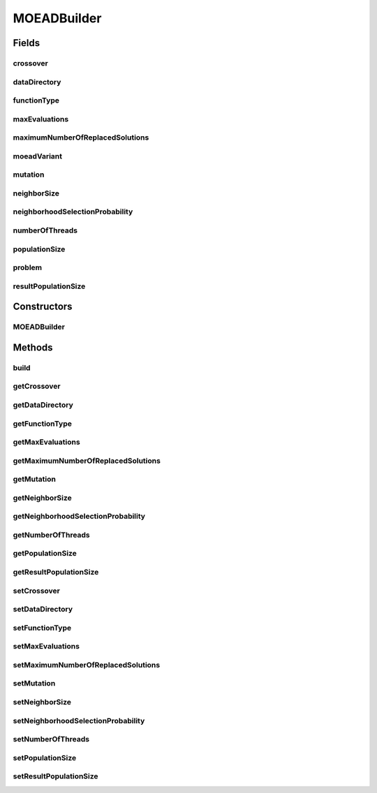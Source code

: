 .. java:import:: org.uma.jmetal.operator CrossoverOperator

.. java:import:: org.uma.jmetal.operator MutationOperator

.. java:import:: org.uma.jmetal.operator.impl.crossover DifferentialEvolutionCrossover

.. java:import:: org.uma.jmetal.operator.impl.mutation PolynomialMutation

.. java:import:: org.uma.jmetal.problem Problem

.. java:import:: org.uma.jmetal.solution DoubleSolution

.. java:import:: org.uma.jmetal.util AlgorithmBuilder

MOEADBuilder
============

.. java:package:: org.uma.jmetal.algorithm.multiobjective.moead
   :noindex:

.. java:type:: public class MOEADBuilder implements AlgorithmBuilder<AbstractMOEAD<DoubleSolution>>

   Builder class for algorithm MOEA/D and variants

   :author: Antonio J. Nebro

Fields
------
crossover
^^^^^^^^^

.. java:field:: protected CrossoverOperator<DoubleSolution> crossover
   :outertype: MOEADBuilder

dataDirectory
^^^^^^^^^^^^^

.. java:field:: protected String dataDirectory
   :outertype: MOEADBuilder

functionType
^^^^^^^^^^^^

.. java:field:: protected MOEAD.FunctionType functionType
   :outertype: MOEADBuilder

maxEvaluations
^^^^^^^^^^^^^^

.. java:field:: protected int maxEvaluations
   :outertype: MOEADBuilder

maximumNumberOfReplacedSolutions
^^^^^^^^^^^^^^^^^^^^^^^^^^^^^^^^

.. java:field:: protected int maximumNumberOfReplacedSolutions
   :outertype: MOEADBuilder

   nr in Zhang & Li paper

moeadVariant
^^^^^^^^^^^^

.. java:field:: protected Variant moeadVariant
   :outertype: MOEADBuilder

mutation
^^^^^^^^

.. java:field:: protected MutationOperator<DoubleSolution> mutation
   :outertype: MOEADBuilder

neighborSize
^^^^^^^^^^^^

.. java:field:: protected int neighborSize
   :outertype: MOEADBuilder

   T in Zhang & Li paper

neighborhoodSelectionProbability
^^^^^^^^^^^^^^^^^^^^^^^^^^^^^^^^

.. java:field:: protected double neighborhoodSelectionProbability
   :outertype: MOEADBuilder

   Delta in Zhang & Li paper

numberOfThreads
^^^^^^^^^^^^^^^

.. java:field:: protected int numberOfThreads
   :outertype: MOEADBuilder

populationSize
^^^^^^^^^^^^^^

.. java:field:: protected int populationSize
   :outertype: MOEADBuilder

problem
^^^^^^^

.. java:field:: protected Problem<DoubleSolution> problem
   :outertype: MOEADBuilder

resultPopulationSize
^^^^^^^^^^^^^^^^^^^^

.. java:field:: protected int resultPopulationSize
   :outertype: MOEADBuilder

Constructors
------------
MOEADBuilder
^^^^^^^^^^^^

.. java:constructor:: public MOEADBuilder(Problem<DoubleSolution> problem, Variant variant)
   :outertype: MOEADBuilder

   Constructor

Methods
-------
build
^^^^^

.. java:method:: public AbstractMOEAD<DoubleSolution> build()
   :outertype: MOEADBuilder

getCrossover
^^^^^^^^^^^^

.. java:method:: public CrossoverOperator<DoubleSolution> getCrossover()
   :outertype: MOEADBuilder

getDataDirectory
^^^^^^^^^^^^^^^^

.. java:method:: public String getDataDirectory()
   :outertype: MOEADBuilder

getFunctionType
^^^^^^^^^^^^^^^

.. java:method:: public MOEAD.FunctionType getFunctionType()
   :outertype: MOEADBuilder

getMaxEvaluations
^^^^^^^^^^^^^^^^^

.. java:method:: public int getMaxEvaluations()
   :outertype: MOEADBuilder

getMaximumNumberOfReplacedSolutions
^^^^^^^^^^^^^^^^^^^^^^^^^^^^^^^^^^^

.. java:method:: public int getMaximumNumberOfReplacedSolutions()
   :outertype: MOEADBuilder

getMutation
^^^^^^^^^^^

.. java:method:: public MutationOperator<DoubleSolution> getMutation()
   :outertype: MOEADBuilder

getNeighborSize
^^^^^^^^^^^^^^^

.. java:method:: public int getNeighborSize()
   :outertype: MOEADBuilder

getNeighborhoodSelectionProbability
^^^^^^^^^^^^^^^^^^^^^^^^^^^^^^^^^^^

.. java:method:: public double getNeighborhoodSelectionProbability()
   :outertype: MOEADBuilder

getNumberOfThreads
^^^^^^^^^^^^^^^^^^

.. java:method:: public int getNumberOfThreads()
   :outertype: MOEADBuilder

getPopulationSize
^^^^^^^^^^^^^^^^^

.. java:method:: public int getPopulationSize()
   :outertype: MOEADBuilder

getResultPopulationSize
^^^^^^^^^^^^^^^^^^^^^^^

.. java:method:: public int getResultPopulationSize()
   :outertype: MOEADBuilder

setCrossover
^^^^^^^^^^^^

.. java:method:: public MOEADBuilder setCrossover(CrossoverOperator<DoubleSolution> crossover)
   :outertype: MOEADBuilder

setDataDirectory
^^^^^^^^^^^^^^^^

.. java:method:: public MOEADBuilder setDataDirectory(String dataDirectory)
   :outertype: MOEADBuilder

setFunctionType
^^^^^^^^^^^^^^^

.. java:method:: public MOEADBuilder setFunctionType(MOEAD.FunctionType functionType)
   :outertype: MOEADBuilder

setMaxEvaluations
^^^^^^^^^^^^^^^^^

.. java:method:: public MOEADBuilder setMaxEvaluations(int maxEvaluations)
   :outertype: MOEADBuilder

setMaximumNumberOfReplacedSolutions
^^^^^^^^^^^^^^^^^^^^^^^^^^^^^^^^^^^

.. java:method:: public MOEADBuilder setMaximumNumberOfReplacedSolutions(int maximumNumberOfReplacedSolutions)
   :outertype: MOEADBuilder

setMutation
^^^^^^^^^^^

.. java:method:: public MOEADBuilder setMutation(MutationOperator<DoubleSolution> mutation)
   :outertype: MOEADBuilder

setNeighborSize
^^^^^^^^^^^^^^^

.. java:method:: public MOEADBuilder setNeighborSize(int neighborSize)
   :outertype: MOEADBuilder

setNeighborhoodSelectionProbability
^^^^^^^^^^^^^^^^^^^^^^^^^^^^^^^^^^^

.. java:method:: public MOEADBuilder setNeighborhoodSelectionProbability(double neighborhoodSelectionProbability)
   :outertype: MOEADBuilder

setNumberOfThreads
^^^^^^^^^^^^^^^^^^

.. java:method:: public MOEADBuilder setNumberOfThreads(int numberOfThreads)
   :outertype: MOEADBuilder

setPopulationSize
^^^^^^^^^^^^^^^^^

.. java:method:: public MOEADBuilder setPopulationSize(int populationSize)
   :outertype: MOEADBuilder

setResultPopulationSize
^^^^^^^^^^^^^^^^^^^^^^^

.. java:method:: public MOEADBuilder setResultPopulationSize(int resultPopulationSize)
   :outertype: MOEADBuilder

